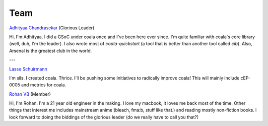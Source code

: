 Team
----

`Adhityaa Chandrasekar <https://github.com/adtac>`_ (Glorious Leader)

Hi, I'm Adhityaa. I did a GSoC under coala once and I've been here ever
since. I'm quite familiar with coala's core library (well, duh, I'm the
leader). I also wrote most of `coala-quickstart` (a tool that is better than
another tool called `cib`). Also, Arsenal is the greatest club in the world.

---

`Lasse Schuirmann <https://github.com/sils>`_

I'm sils. I created coala. Thrice. I'll be pushing some initiatives to radically
improve coala! This will mainly include cEP-0005 and metrics for coala.

`Rohan VB <https://github.com/RohanVB>`_ (Member)

Hi, I'm Rohan. I'm a 21 year old engineer in the making. I love my macbook, 
it loves me back most of the time. Other things that interest me includes 
mainstream anime (bleach, fma:b, stuff like that.) and reading mostly 
non-fiction books. I look forward to doing the biddings of the glorious 
leader (do we really have to call you that?)
